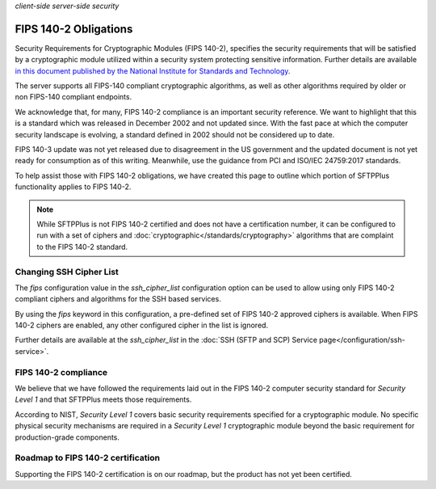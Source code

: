 .. container:: tags pull-left

    `client-side`
    `server-side`
    `security`


FIPS 140-2 Obligations
######################

Security Requirements for Cryptographic Modules (FIPS 140-2), specifies the
security requirements that will be satisfied by a cryptographic
module utilized within a security system protecting sensitive information.
Further details are available `in this document published by the National Institute for Standards and Technology <http://csrc.nist.gov/publications/fips/fips140-2/fips1402.pdf>`_.

The server supports all FIPS-140 compliant cryptographic algorithms, as well
as other algorithms required by older or non FIPS-140 compliant endpoints.

We acknowledge that, for many, FIPS 140-2 compliance is an important security
reference.
We want to highlight that this is a standard which was released in
December 2002 and not updated since.
With the fast pace at which the computer security landscape is evolving,
a standard defined in 2002 should not be considered up to date.

FIPS 140-3 update was not yet released due to disagreement in the US
government and the updated document is not yet ready for consumption
as of this writing.
Meanwhile, use the guidance from PCI and ISO/IEC 24759:2017 standards.

To help assist those with FIPS 140-2 obligations, we have created
this page to outline which portion of SFTPPlus functionality applies to FIPS
140-2.

..  note::

    While SFTPPlus is not FIPS 140-2 certified and does not have a
    certification number, it can be configured to run with a set of ciphers and
    :doc:`cryptographic</standards/cryptography>` algorithms that are
    complaint to the FIPS 140-2 standard.


Changing SSH Cipher List
========================

The `fips` configuration value in the `ssh_cipher_list` configuration option
can be used to allow using only FIPS 140-2 compliant ciphers and algorithms for
the SSH based services.

By using the `fips` keyword in this configuration, a pre-defined set of FIPS
140-2 approved ciphers is available.
When FIPS 140-2 ciphers are enabled, any other configured cipher in the list is
ignored.

Further details are available at the `ssh_cipher_list` in the
:doc:`SSH (SFTP and SCP) Service page</configuration/ssh-service>`.


FIPS 140-2 compliance
=====================

We believe that we have followed the requirements laid out in the FIPS 140-2
computer security standard for *Security Level 1* and that SFTPPlus meets
those requirements.

According to NIST, *Security Level 1* covers basic security requirements
specified for a cryptographic module.
No specific physical security mechanisms are required in a *Security
Level 1* cryptographic module beyond the basic requirement for production-grade
components.


Roadmap to FIPS 140-2 certification
===================================

Supporting the FIPS 140-2 certification is on our roadmap, but the product
has not yet been certified.

